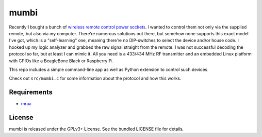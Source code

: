 mumbi
~~~~~

Recently I bought a bunch of `wireless remote control power sockets <https://www.amazon.de/mumbi-FS300-Funksteckdosen-Funksteckdose-Fernbedienung/dp/B002UJKW7K>`_.
I wanted to control them not only via the supplied remote, but also via my computer. There’re numerous solutions out there,
but somehow none supports this exact model I’ve got, which is a "self-learning" one, meaning there’re no DIP-switches to select the
device and/or house code. I hooked up my logic analyzer and grabbed the raw signal straight from the remote. I was not
successful decoding the protocol so far, but at least I can mimic it. All you need is a 433/434 MHz RF transmitter and an
embedded Linux platform with GPIOs like a BeagleBone Black or Raspberry Pi.

This repo includes a simple command-line app as well as Python extension to control such devices.

Check out ``src/mumbi.c`` for some information about the protocol and how this works.

Requirements
------------

- `mraa <https://github.com/intel-iot-devkit/mraa>`_

License
-------

mumbi is released under the GPLv3+ License. See the bundled LICENSE file for details.
